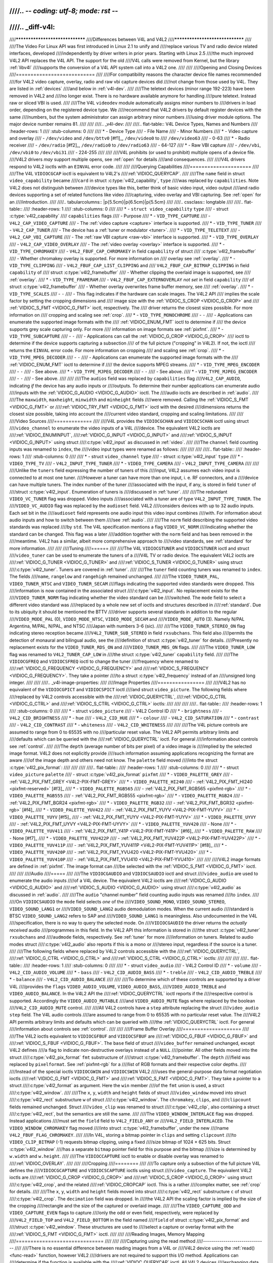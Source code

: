 ////.. -*- coding: utf-8; mode: rst -*-
////
////.. _diff-v4l:
////
////********************************
////Differences between V4L and V4L2
////********************************
////
////The Video For Linux API was first introduced in Linux 2.1 to unify and
////replace various TV and radio device related interfaces, developed
////independently by driver writers in prior years. Starting with Linux 2.5
////the much improved V4L2 API replaces the V4L API. The support for the old
////V4L calls were removed from Kernel, but the library :ref:`libv4l`
////supports the conversion of a V4L API system call into a V4L2 one.
////
////
////Opening and Closing Devices
////===========================
////
////For compatibility reasons the character device file names recommended
////for V4L2 video capture, overlay, radio and raw vbi capture devices did
////not change from those used by V4L. They are listed in :ref:`devices`
////and below in :ref:`v4l-dev`.
////
////The teletext devices (minor range 192-223) have been removed in V4L2 and
////no longer exist. There is no hardware available anymore for handling
////pure teletext. Instead raw or sliced VBI is used.
////
////The V4L ``videodev`` module automatically assigns minor numbers to
////drivers in load order, depending on the registered device type. We
////recommend that V4L2 drivers by default register devices with the same
////numbers, but the system administrator can assign arbitrary minor numbers
////using driver module options. The major device number remains 81.
////
////
////.. _v4l-dev:
////
////.. flat-table:: V4L Device Types, Names and Numbers
////    :header-rows:  1
////    :stub-columns: 0
////
////    * - Device Type
////      - File Name
////      - Minor Numbers
////    * - Video capture and overlay
////      - ``/dev/video`` and ``/dev/bttv0``\  [#f1]_, ``/dev/video0`` to
////	``/dev/video63``
////      - 0-63
////    * - Radio receiver
////      - ``/dev/radio``\  [#f2]_, ``/dev/radio0`` to ``/dev/radio63``
////      - 64-127
////    * - Raw VBI capture
////      - ``/dev/vbi``, ``/dev/vbi0`` to ``/dev/vbi31``
////      - 224-255
////
////
////V4L prohibits (or used to prohibit) multiple opens of a device file.
////V4L2 drivers *may* support multiple opens, see :ref:`open` for details
////and consequences.
////
////V4L drivers respond to V4L2 ioctls with an ``EINVAL`` error code.
////
////
////Querying Capabilities
////=====================
////
////The V4L ``VIDIOCGCAP`` ioctl is equivalent to V4L2's
////:ref:`VIDIOC_QUERYCAP`.
////
////The ``name`` field in struct ``video_capability`` became
////``card`` in struct :c:type:`v4l2_capability`, ``type``
////was replaced by ``capabilities``. Note V4L2 does not distinguish between
////device types like this, better think of basic video input, video output
////and radio devices supporting a set of related functions like video
////capturing, video overlay and VBI capturing. See :ref:`open` for an
////introduction.
////
////.. tabularcolumns:: |p{5.5cm}|p{6.5cm}|p{5.5cm}
////
////.. cssclass:: longtable
////
////.. flat-table::
////    :header-rows:  1
////    :stub-columns: 0
////
////    * - ``struct video_capability`` ``type``
////      - struct :c:type:`v4l2_capability`
////	``capabilities`` flags
////      - Purpose
////    * - ``VID_TYPE_CAPTURE``
////      - ``V4L2_CAP_VIDEO_CAPTURE``
////      - The :ref:`video capture <capture>` interface is supported.
////    * - ``VID_TYPE_TUNER``
////      - ``V4L2_CAP_TUNER``
////      - The device has a :ref:`tuner or modulator <tuner>`.
////    * - ``VID_TYPE_TELETEXT``
////      - ``V4L2_CAP_VBI_CAPTURE``
////      - The :ref:`raw VBI capture <raw-vbi>` interface is supported.
////    * - ``VID_TYPE_OVERLAY``
////      - ``V4L2_CAP_VIDEO_OVERLAY``
////      - The :ref:`video overlay <overlay>` interface is supported.
////    * - ``VID_TYPE_CHROMAKEY``
////      - ``V4L2_FBUF_CAP_CHROMAKEY`` in field ``capability`` of struct
////	:c:type:`v4l2_framebuffer`
////      - Whether chromakey overlay is supported. For more information on
////	overlay see :ref:`overlay`.
////    * - ``VID_TYPE_CLIPPING``
////      - ``V4L2_FBUF_CAP_LIST_CLIPPING`` and
////	``V4L2_FBUF_CAP_BITMAP_CLIPPING`` in field ``capability`` of
////	struct :c:type:`v4l2_framebuffer`
////      - Whether clipping the overlaid image is supported, see
////	:ref:`overlay`.
////    * - ``VID_TYPE_FRAMERAM``
////      - ``V4L2_FBUF_CAP_EXTERNOVERLAY`` *not set* in field ``capability``
////	of struct :c:type:`v4l2_framebuffer`
////      - Whether overlay overwrites frame buffer memory, see
////	:ref:`overlay`.
////    * - ``VID_TYPE_SCALES``
////      - ``-``
////      - This flag indicates if the hardware can scale images. The V4L2 API
////	implies the scale factor by setting the cropping dimensions and
////	image size with the :ref:`VIDIOC_S_CROP <VIDIOC_G_CROP>` and
////	:ref:`VIDIOC_S_FMT <VIDIOC_G_FMT>` ioctl, respectively. The
////	driver returns the closest sizes possible. For more information on
////	cropping and scaling see :ref:`crop`.
////    * - ``VID_TYPE_MONOCHROME``
////      - ``-``
////      - Applications can enumerate the supported image formats with the
////	:ref:`VIDIOC_ENUM_FMT` ioctl to determine if
////	the device supports grey scale capturing only. For more
////	information on image formats see :ref:`pixfmt`.
////    * - ``VID_TYPE_SUBCAPTURE``
////      - ``-``
////      - Applications can call the :ref:`VIDIOC_G_CROP <VIDIOC_G_CROP>`
////	ioctl to determine if the device supports capturing a subsection
////	of the full picture ("cropping" in V4L2). If not, the ioctl
////	returns the ``EINVAL`` error code. For more information on cropping
////	and scaling see :ref:`crop`.
////    * - ``VID_TYPE_MPEG_DECODER``
////      - ``-``
////      - Applications can enumerate the supported image formats with the
////	:ref:`VIDIOC_ENUM_FMT` ioctl to determine if
////	the device supports MPEG streams.
////    * - ``VID_TYPE_MPEG_ENCODER``
////      - ``-``
////      - See above.
////    * - ``VID_TYPE_MJPEG_DECODER``
////      - ``-``
////      - See above.
////    * - ``VID_TYPE_MJPEG_ENCODER``
////      - ``-``
////      - See above.
////
////
////The ``audios`` field was replaced by ``capabilities`` flag
////``V4L2_CAP_AUDIO``, indicating *if* the device has any audio inputs or
////outputs. To determine their number applications can enumerate audio
////inputs with the :ref:`VIDIOC_G_AUDIO <VIDIOC_G_AUDIO>` ioctl. The
////audio ioctls are described in :ref:`audio`.
////
////The ``maxwidth``, ``maxheight``, ``minwidth`` and ``minheight`` fields
////were removed. Calling the :ref:`VIDIOC_S_FMT <VIDIOC_G_FMT>` or
////:ref:`VIDIOC_TRY_FMT <VIDIOC_G_FMT>` ioctl with the desired
////dimensions returns the closest size possible, taking into account the
////current video standard, cropping and scaling limitations.
////
////
////Video Sources
////=============
////
////V4L provides the ``VIDIOCGCHAN`` and ``VIDIOCSCHAN`` ioctl using struct
////``video_channel`` to enumerate the video inputs of a V4L
////device. The equivalent V4L2 ioctls are
////:ref:`VIDIOC_ENUMINPUT`,
////:ref:`VIDIOC_G_INPUT <VIDIOC_G_INPUT>` and
////:ref:`VIDIOC_S_INPUT <VIDIOC_G_INPUT>` using struct
////:c:type:`v4l2_input` as discussed in :ref:`video`.
////
////The ``channel`` field counting inputs was renamed to ``index``, the
////video input types were renamed as follows:
////
////
////
////.. flat-table::
////    :header-rows:  1
////    :stub-columns: 0
////
////    * - struct ``video_channel`` ``type``
////      - struct :c:type:`v4l2_input` ``type``
////    * - ``VIDEO_TYPE_TV``
////      - ``V4L2_INPUT_TYPE_TUNER``
////    * - ``VIDEO_TYPE_CAMERA``
////      - ``V4L2_INPUT_TYPE_CAMERA``
////
////
////Unlike the ``tuners`` field expressing the number of tuners of this
////input, V4L2 assumes each video input is connected to at most one tuner.
////However a tuner can have more than one input, i. e. RF connectors, and a
////device can have multiple tuners. The index number of the tuner
////associated with the input, if any, is stored in field ``tuner`` of
////struct :c:type:`v4l2_input`. Enumeration of tuners is
////discussed in :ref:`tuner`.
////
////The redundant ``VIDEO_VC_TUNER`` flag was dropped. Video inputs
////associated with a tuner are of type ``V4L2_INPUT_TYPE_TUNER``. The
////``VIDEO_VC_AUDIO`` flag was replaced by the ``audioset`` field. V4L2
////considers devices with up to 32 audio inputs. Each set bit in the
////``audioset`` field represents one audio input this video input combines
////with. For information about audio inputs and how to switch between them
////see :ref:`audio`.
////
////The ``norm`` field describing the supported video standards was replaced
////by ``std``. The V4L specification mentions a flag ``VIDEO_VC_NORM``
////indicating whether the standard can be changed. This flag was a later
////addition together with the ``norm`` field and has been removed in the
////meantime. V4L2 has a similar, albeit more comprehensive approach to
////video standards, see :ref:`standard` for more information.
////
////
////Tuning
////======
////
////The V4L ``VIDIOCGTUNER`` and ``VIDIOCSTUNER`` ioctl and struct
////``video_tuner`` can be used to enumerate the tuners of a
////V4L TV or radio device. The equivalent V4L2 ioctls are
////:ref:`VIDIOC_G_TUNER <VIDIOC_G_TUNER>` and
////:ref:`VIDIOC_S_TUNER <VIDIOC_G_TUNER>` using struct
////:c:type:`v4l2_tuner`. Tuners are covered in :ref:`tuner`.
////
////The ``tuner`` field counting tuners was renamed to ``index``. The fields
////``name``, ``rangelow`` and ``rangehigh`` remained unchanged.
////
////The ``VIDEO_TUNER_PAL``, ``VIDEO_TUNER_NTSC`` and ``VIDEO_TUNER_SECAM``
////flags indicating the supported video standards were dropped. This
////information is now contained in the associated struct
////:c:type:`v4l2_input`. No replacement exists for the
////``VIDEO_TUNER_NORM`` flag indicating whether the video standard can be
////switched. The ``mode`` field to select a different video standard was
////replaced by a whole new set of ioctls and structures described in
////:ref:`standard`. Due to its ubiquity it should be mentioned the BTTV
////driver supports several standards in addition to the regular
////``VIDEO_MODE_PAL`` (0), ``VIDEO_MODE_NTSC``, ``VIDEO_MODE_SECAM`` and
////``VIDEO_MODE_AUTO`` (3). Namely N/PAL Argentina, M/PAL, N/PAL, and NTSC
////Japan with numbers 3-6 (sic).
////
////The ``VIDEO_TUNER_STEREO_ON`` flag indicating stereo reception became
////``V4L2_TUNER_SUB_STEREO`` in field ``rxsubchans``. This field also
////permits the detection of monaural and bilingual audio, see the
////definition of struct :c:type:`v4l2_tuner` for details.
////Presently no replacement exists for the ``VIDEO_TUNER_RDS_ON`` and
////``VIDEO_TUNER_MBS_ON`` flags.
////
////The ``VIDEO_TUNER_LOW`` flag was renamed to ``V4L2_TUNER_CAP_LOW`` in
////the struct :c:type:`v4l2_tuner` ``capability`` field.
////
////The ``VIDIOCGFREQ`` and ``VIDIOCSFREQ`` ioctl to change the tuner
////frequency where renamed to
////:ref:`VIDIOC_G_FREQUENCY <VIDIOC_G_FREQUENCY>` and
////:ref:`VIDIOC_S_FREQUENCY <VIDIOC_G_FREQUENCY>`. They take a pointer
////to a struct :c:type:`v4l2_frequency` instead of an
////unsigned long integer.
////
////
////.. _v4l-image-properties:
////
////Image Properties
////================
////
////V4L2 has no equivalent of the ``VIDIOCGPICT`` and ``VIDIOCSPICT`` ioctl
////and struct ``video_picture``. The following fields where
////replaced by V4L2 controls accessible with the
////:ref:`VIDIOC_QUERYCTRL`,
////:ref:`VIDIOC_G_CTRL <VIDIOC_G_CTRL>` and
////:ref:`VIDIOC_S_CTRL <VIDIOC_G_CTRL>` ioctls:
////
////
////
////.. flat-table::
////    :header-rows:  1
////    :stub-columns: 0
////
////    * - struct ``video_picture``
////      - V4L2 Control ID
////    * - ``brightness``
////      - ``V4L2_CID_BRIGHTNESS``
////    * - ``hue``
////      - ``V4L2_CID_HUE``
////    * - ``colour``
////      - ``V4L2_CID_SATURATION``
////    * - ``contrast``
////      - ``V4L2_CID_CONTRAST``
////    * - ``whiteness``
////      - ``V4L2_CID_WHITENESS``
////
////
////The V4L picture controls are assumed to range from 0 to 65535 with no
////particular reset value. The V4L2 API permits arbitrary limits and
////defaults which can be queried with the
////:ref:`VIDIOC_QUERYCTRL` ioctl. For general
////information about controls see :ref:`control`.
////
////The ``depth`` (average number of bits per pixel) of a video image is
////implied by the selected image format. V4L2 does not explicitly provide
////such information assuming applications recognizing the format are aware
////of the image depth and others need not know. The ``palette`` field moved
////into the struct :c:type:`v4l2_pix_format`:
////
////
////
////.. flat-table::
////    :header-rows:  1
////    :stub-columns: 0
////
////    * - struct ``video_picture`` ``palette``
////      - struct :c:type:`v4l2_pix_format` ``pixfmt``
////    * - ``VIDEO_PALETTE_GREY``
////      - :ref:`V4L2_PIX_FMT_GREY <V4L2-PIX-FMT-GREY>`
////    * - ``VIDEO_PALETTE_HI240``
////      - :ref:`V4L2_PIX_FMT_HI240 <pixfmt-reserved>` [#f3]_
////    * - ``VIDEO_PALETTE_RGB565``
////      - :ref:`V4L2_PIX_FMT_RGB565 <pixfmt-rgb>`
////    * - ``VIDEO_PALETTE_RGB555``
////      - :ref:`V4L2_PIX_FMT_RGB555 <pixfmt-rgb>`
////    * - ``VIDEO_PALETTE_RGB24``
////      - :ref:`V4L2_PIX_FMT_BGR24 <pixfmt-rgb>`
////    * - ``VIDEO_PALETTE_RGB32``
////      - :ref:`V4L2_PIX_FMT_BGR32 <pixfmt-rgb>` [#f4]_
////    * - ``VIDEO_PALETTE_YUV422``
////      - :ref:`V4L2_PIX_FMT_YUYV <V4L2-PIX-FMT-YUYV>`
////    * - ``VIDEO_PALETTE_YUYV``\  [#f5]_
////      - :ref:`V4L2_PIX_FMT_YUYV <V4L2-PIX-FMT-YUYV>`
////    * - ``VIDEO_PALETTE_UYVY``
////      - :ref:`V4L2_PIX_FMT_UYVY <V4L2-PIX-FMT-UYVY>`
////    * - ``VIDEO_PALETTE_YUV420``
////      - None
////    * - ``VIDEO_PALETTE_YUV411``
////      - :ref:`V4L2_PIX_FMT_Y41P <V4L2-PIX-FMT-Y41P>` [#f6]_
////    * - ``VIDEO_PALETTE_RAW``
////      - None [#f7]_
////    * - ``VIDEO_PALETTE_YUV422P``
////      - :ref:`V4L2_PIX_FMT_YUV422P <V4L2-PIX-FMT-YUV422P>`
////    * - ``VIDEO_PALETTE_YUV411P``
////      - :ref:`V4L2_PIX_FMT_YUV411P <V4L2-PIX-FMT-YUV411P>` [#f8]_
////    * - ``VIDEO_PALETTE_YUV420P``
////      - :ref:`V4L2_PIX_FMT_YVU420 <V4L2-PIX-FMT-YVU420>`
////    * - ``VIDEO_PALETTE_YUV410P``
////      - :ref:`V4L2_PIX_FMT_YVU410 <V4L2-PIX-FMT-YVU410>`
////
////
////V4L2 image formats are defined in :ref:`pixfmt`. The image format can
////be selected with the :ref:`VIDIOC_S_FMT <VIDIOC_G_FMT>` ioctl.
////
////
////Audio
////=====
////
////The ``VIDIOCGAUDIO`` and ``VIDIOCSAUDIO`` ioctl and struct
////``video_audio`` are used to enumerate the audio inputs
////of a V4L device. The equivalent V4L2 ioctls are
////:ref:`VIDIOC_G_AUDIO <VIDIOC_G_AUDIO>` and
////:ref:`VIDIOC_S_AUDIO <VIDIOC_G_AUDIO>` using struct
////:c:type:`v4l2_audio` as discussed in :ref:`audio`.
////
////The ``audio`` "channel number" field counting audio inputs was renamed
////to ``index``.
////
////On ``VIDIOCSAUDIO`` the ``mode`` field selects *one* of the
////``VIDEO_SOUND_MONO``, ``VIDEO_SOUND_STEREO``, ``VIDEO_SOUND_LANG1`` or
////``VIDEO_SOUND_LANG2`` audio demodulation modes. When the current audio
////standard is BTSC ``VIDEO_SOUND_LANG2`` refers to SAP and
////``VIDEO_SOUND_LANG1`` is meaningless. Also undocumented in the V4L
////specification, there is no way to query the selected mode. On
////``VIDIOCGAUDIO`` the driver returns the *actually received* audio
////programmes in this field. In the V4L2 API this information is stored in
////the struct :c:type:`v4l2_tuner` ``rxsubchans`` and
////``audmode`` fields, respectively. See :ref:`tuner` for more
////information on tuners. Related to audio modes struct
////:c:type:`v4l2_audio` also reports if this is a mono or
////stereo input, regardless if the source is a tuner.
////
////The following fields where replaced by V4L2 controls accessible with the
////:ref:`VIDIOC_QUERYCTRL`,
////:ref:`VIDIOC_G_CTRL <VIDIOC_G_CTRL>` and
////:ref:`VIDIOC_S_CTRL <VIDIOC_G_CTRL>` ioctls:
////
////
////
////.. flat-table::
////    :header-rows:  1
////    :stub-columns: 0
////
////    * - struct ``video_audio``
////      - V4L2 Control ID
////    * - ``volume``
////      - ``V4L2_CID_AUDIO_VOLUME``
////    * - ``bass``
////      - ``V4L2_CID_AUDIO_BASS``
////    * - ``treble``
////      - ``V4L2_CID_AUDIO_TREBLE``
////    * - ``balance``
////      - ``V4L2_CID_AUDIO_BALANCE``
////
////
////To determine which of these controls are supported by a driver V4L
////provides the ``flags`` ``VIDEO_AUDIO_VOLUME``, ``VIDEO_AUDIO_BASS``,
////``VIDEO_AUDIO_TREBLE`` and ``VIDEO_AUDIO_BALANCE``. In the V4L2 API the
////:ref:`VIDIOC_QUERYCTRL` ioctl reports if the
////respective control is supported. Accordingly the ``VIDEO_AUDIO_MUTABLE``
////and ``VIDEO_AUDIO_MUTE`` flags where replaced by the boolean
////``V4L2_CID_AUDIO_MUTE`` control.
////
////All V4L2 controls have a ``step`` attribute replacing the struct
////``video_audio`` ``step`` field. The V4L audio controls
////are assumed to range from 0 to 65535 with no particular reset value. The
////V4L2 API permits arbitrary limits and defaults which can be queried with
////the :ref:`VIDIOC_QUERYCTRL` ioctl. For general
////information about controls see :ref:`control`.
////
////
////Frame Buffer Overlay
////====================
////
////The V4L2 ioctls equivalent to ``VIDIOCGFBUF`` and ``VIDIOCSFBUF`` are
////:ref:`VIDIOC_G_FBUF <VIDIOC_G_FBUF>` and
////:ref:`VIDIOC_S_FBUF <VIDIOC_G_FBUF>`. The ``base`` field of struct
////``video_buffer`` remained unchanged, except V4L2 defines
////a flag to indicate non-destructive overlays instead of a ``NULL``
////pointer. All other fields moved into the struct
////:c:type:`v4l2_pix_format` ``fmt`` substructure of
////struct :c:type:`v4l2_framebuffer`. The ``depth``
////field was replaced by ``pixelformat``. See :ref:`pixfmt-rgb` for a
////list of RGB formats and their respective color depths.
////
////Instead of the special ioctls ``VIDIOCGWIN`` and ``VIDIOCSWIN`` V4L2
////uses the general-purpose data format negotiation ioctls
////:ref:`VIDIOC_G_FMT <VIDIOC_G_FMT>` and
////:ref:`VIDIOC_S_FMT <VIDIOC_G_FMT>`. They take a pointer to a struct
////:c:type:`v4l2_format` as argument. Here the ``win`` member
////of the ``fmt`` union is used, a struct
////:c:type:`v4l2_window`.
////
////The ``x``, ``y``, ``width`` and ``height`` fields of struct
////``video_window`` moved into struct
////:c:type:`v4l2_rect` substructure ``w`` of struct
////:c:type:`v4l2_window`. The ``chromakey``, ``clips``, and
////``clipcount`` fields remained unchanged. Struct
////``video_clip`` was renamed to struct
////:c:type:`v4l2_clip`, also containing a struct
////:c:type:`v4l2_rect`, but the semantics are still the same.
////
////The ``VIDEO_WINDOW_INTERLACE`` flag was dropped. Instead applications
////must set the ``field`` field to ``V4L2_FIELD_ANY`` or
////``V4L2_FIELD_INTERLACED``. The ``VIDEO_WINDOW_CHROMAKEY`` flag moved
////into struct :c:type:`v4l2_framebuffer`, under the new
////name ``V4L2_FBUF_FLAG_CHROMAKEY``.
////
////In V4L, storing a bitmap pointer in ``clips`` and setting ``clipcount``
////to ``VIDEO_CLIP_BITMAP`` (-1) requests bitmap clipping, using a fixed
////size bitmap of 1024 × 625 bits. Struct :c:type:`v4l2_window`
////has a separate ``bitmap`` pointer field for this purpose and the bitmap
////size is determined by ``w.width`` and ``w.height``.
////
////The ``VIDIOCCAPTURE`` ioctl to enable or disable overlay was renamed to
////:ref:`VIDIOC_OVERLAY`.
////
////
////Cropping
////========
////
////To capture only a subsection of the full picture V4L defines the
////``VIDIOCGCAPTURE`` and ``VIDIOCSCAPTURE`` ioctls using struct
////``video_capture``. The equivalent V4L2 ioctls are
////:ref:`VIDIOC_G_CROP <VIDIOC_G_CROP>` and
////:ref:`VIDIOC_S_CROP <VIDIOC_G_CROP>` using struct
////:c:type:`v4l2_crop`, and the related
////:ref:`VIDIOC_CROPCAP` ioctl. This is a rather
////complex matter, see :ref:`crop` for details.
////
////The ``x``, ``y``, ``width`` and ``height`` fields moved into struct
////:c:type:`v4l2_rect` substructure ``c`` of struct
////:c:type:`v4l2_crop`. The ``decimation`` field was dropped. In
////the V4L2 API the scaling factor is implied by the size of the cropping
////rectangle and the size of the captured or overlaid image.
////
////The ``VIDEO_CAPTURE_ODD`` and ``VIDEO_CAPTURE_EVEN`` flags to capture
////only the odd or even field, respectively, were replaced by
////``V4L2_FIELD_TOP`` and ``V4L2_FIELD_BOTTOM`` in the field named
////``field`` of struct :c:type:`v4l2_pix_format` and
////struct :c:type:`v4l2_window`. These structures are used to
////select a capture or overlay format with the
////:ref:`VIDIOC_S_FMT <VIDIOC_G_FMT>` ioctl.
////
////
////Reading Images, Memory Mapping
////==============================
////
////
////Capturing using the read method
////-------------------------------
////
////There is no essential difference between reading images from a V4L or
////V4L2 device using the :ref:`read() <func-read>` function, however V4L2
////drivers are not required to support this I/O method. Applications can
////determine if the function is available with the
////:ref:`VIDIOC_QUERYCAP` ioctl. All V4L2 devices
////exchanging data with applications must support the
////:ref:`select() <func-select>` and :ref:`poll() <func-poll>`
////functions.
////
////To select an image format and size, V4L provides the ``VIDIOCSPICT`` and
////``VIDIOCSWIN`` ioctls. V4L2 uses the general-purpose data format
////negotiation ioctls :ref:`VIDIOC_G_FMT <VIDIOC_G_FMT>` and
////:ref:`VIDIOC_S_FMT <VIDIOC_G_FMT>`. They take a pointer to a struct
////:c:type:`v4l2_format` as argument, here the struct
////:c:type:`v4l2_pix_format` named ``pix`` of its
////``fmt`` union is used.
////
////For more information about the V4L2 read interface see :ref:`rw`.
////
////
////Capturing using memory mapping
////------------------------------
////
////Applications can read from V4L devices by mapping buffers in device
////memory, or more often just buffers allocated in DMA-able system memory,
////into their address space. This avoids the data copying overhead of the
////read method. V4L2 supports memory mapping as well, with a few
////differences.
////
////
////
////.. flat-table::
////    :header-rows:  1
////    :stub-columns: 0
////
////    * - V4L
////      - V4L2
////    * -
////      - The image format must be selected before buffers are allocated,
////	with the :ref:`VIDIOC_S_FMT <VIDIOC_G_FMT>` ioctl. When no
////	format is selected the driver may use the last, possibly by
////	another application requested format.
////    * - Applications cannot change the number of buffers. The it is built
////	into the driver, unless it has a module option to change the
////	number when the driver module is loaded.
////      - The :ref:`VIDIOC_REQBUFS` ioctl allocates the
////	desired number of buffers, this is a required step in the
////	initialization sequence.
////    * - Drivers map all buffers as one contiguous range of memory. The
////	``VIDIOCGMBUF`` ioctl is available to query the number of buffers,
////	the offset of each buffer from the start of the virtual file, and
////	the overall amount of memory used, which can be used as arguments
////	for the :ref:`mmap() <func-mmap>` function.
////      - Buffers are individually mapped. The offset and size of each
////	buffer can be determined with the
////	:ref:`VIDIOC_QUERYBUF` ioctl.
////    * - The ``VIDIOCMCAPTURE`` ioctl prepares a buffer for capturing. It
////	also determines the image format for this buffer. The ioctl
////	returns immediately, eventually with an ``EAGAIN`` error code if no
////	video signal had been detected. When the driver supports more than
////	one buffer applications can call the ioctl multiple times and thus
////	have multiple outstanding capture requests.
////
////	The ``VIDIOCSYNC`` ioctl suspends execution until a particular
////	buffer has been filled.
////      - Drivers maintain an incoming and outgoing queue.
////	:ref:`VIDIOC_QBUF` enqueues any empty buffer into
////	the incoming queue. Filled buffers are dequeued from the outgoing
////	queue with the :ref:`VIDIOC_DQBUF <VIDIOC_QBUF>` ioctl. To wait
////	until filled buffers become available this function,
////	:ref:`select() <func-select>` or :ref:`poll() <func-poll>` can
////	be used. The :ref:`VIDIOC_STREAMON` ioctl
////	must be called once after enqueuing one or more buffers to start
////	capturing. Its counterpart
////	:ref:`VIDIOC_STREAMOFF <VIDIOC_STREAMON>` stops capturing and
////	dequeues all buffers from both queues. Applications can query the
////	signal status, if known, with the
////	:ref:`VIDIOC_ENUMINPUT` ioctl.
////
////
////For a more in-depth discussion of memory mapping and examples, see
////:ref:`mmap`.
////
////
////Reading Raw VBI Data
////====================
////
////Originally the V4L API did not specify a raw VBI capture interface, only
////the device file ``/dev/vbi`` was reserved for this purpose. The only
////driver supporting this interface was the BTTV driver, de-facto defining
////the V4L VBI interface. Reading from the device yields a raw VBI image
////with the following parameters:
////
////
////
////.. flat-table::
////    :header-rows:  1
////    :stub-columns: 0
////
////    * - struct :c:type:`v4l2_vbi_format`
////      - V4L, BTTV driver
////    * - sampling_rate
////      - 28636363 Hz NTSC (or any other 525-line standard); 35468950 Hz PAL
////	and SECAM (625-line standards)
////    * - offset
////      - ?
////    * - samples_per_line
////      - 2048
////    * - sample_format
////      - V4L2_PIX_FMT_GREY. The last four bytes (a machine endianness
////	integer) contain a frame counter.
////    * - start[]
////      - 10, 273 NTSC; 22, 335 PAL and SECAM
////    * - count[]
////      - 16, 16 [#f9]_
////    * - flags
////      - 0
////
////
////Undocumented in the V4L specification, in Linux 2.3 the
////``VIDIOCGVBIFMT`` and ``VIDIOCSVBIFMT`` ioctls using struct
////``vbi_format`` were added to determine the VBI image
////parameters. These ioctls are only partially compatible with the V4L2 VBI
////interface specified in :ref:`raw-vbi`.
////
////An ``offset`` field does not exist, ``sample_format`` is supposed to be
////``VIDEO_PALETTE_RAW``, equivalent to ``V4L2_PIX_FMT_GREY``. The
////remaining fields are probably equivalent to struct
////:c:type:`v4l2_vbi_format`.
////
////Apparently only the Zoran (ZR 36120) driver implements these ioctls. The
////semantics differ from those specified for V4L2 in two ways. The
////parameters are reset on :ref:`open() <func-open>` and
////``VIDIOCSVBIFMT`` always returns an ``EINVAL`` error code if the parameters
////are invalid.
////
////
////Miscellaneous
////=============
////
////V4L2 has no equivalent of the ``VIDIOCGUNIT`` ioctl. Applications can
////find the VBI device associated with a video capture device (or vice
////versa) by reopening the device and requesting VBI data. For details see
////:ref:`open`.
////
////No replacement exists for ``VIDIOCKEY``, and the V4L functions for
////microcode programming. A new interface for MPEG compression and playback
////devices is documented in :ref:`extended-controls`.
////
////.. [#f1]
////   According to Documentation/admin-guide/devices.rst these should be symbolic links
////   to ``/dev/video0``. Note the original bttv interface is not
////   compatible with V4L or V4L2.
////
////.. [#f2]
////   According to ``Documentation/admin-guide/devices.rst`` a symbolic link to
////   ``/dev/radio0``.
////
////.. [#f3]
////   This is a custom format used by the BTTV driver, not one of the V4L2
////   standard formats.
////
////.. [#f4]
////   Presumably all V4L RGB formats are little-endian, although some
////   drivers might interpret them according to machine endianness. V4L2
////   defines little-endian, big-endian and red/blue swapped variants. For
////   details see :ref:`pixfmt-rgb`.
////
////.. [#f5]
////   ``VIDEO_PALETTE_YUV422`` and ``VIDEO_PALETTE_YUYV`` are the same
////   formats. Some V4L drivers respond to one, some to the other.
////
////.. [#f6]
////   Not to be confused with ``V4L2_PIX_FMT_YUV411P``, which is a planar
////   format.
////
////.. [#f7]
////   V4L explains this as: "RAW capture (BT848)"
////
////.. [#f8]
////   Not to be confused with ``V4L2_PIX_FMT_Y41P``, which is a packed
////   format.
////
////.. [#f9]
////   Old driver versions used different values, eventually the custom
////   ``BTTV_VBISIZE`` ioctl was added to query the correct values.

